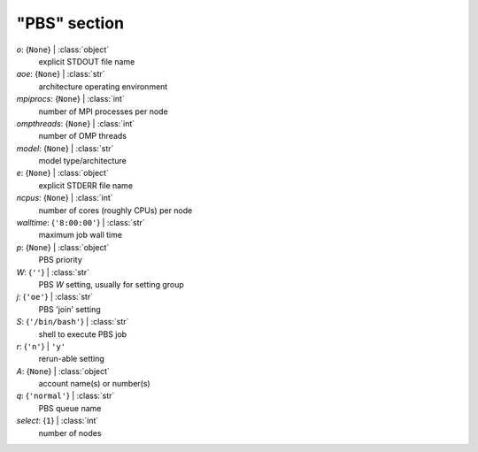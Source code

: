 -------------
"PBS" section
-------------

*o*: {``None``} | :class:`object`
    explicit STDOUT file name
*aoe*: {``None``} | :class:`str`
    architecture operating environment
*mpiprocs*: {``None``} | :class:`int`
    number of MPI processes per node
*ompthreads*: {``None``} | :class:`int`
    number of OMP threads
*model*: {``None``} | :class:`str`
    model type/architecture
*e*: {``None``} | :class:`object`
    explicit STDERR file name
*ncpus*: {``None``} | :class:`int`
    number of cores (roughly CPUs) per node
*walltime*: {``'8:00:00'``} | :class:`str`
    maximum job wall time
*p*: {``None``} | :class:`object`
    PBS priority
*W*: {``''``} | :class:`str`
    PBS *W* setting, usually for setting group
*j*: {``'oe'``} | :class:`str`
    PBS 'join' setting
*S*: {``'/bin/bash'``} | :class:`str`
    shell to execute PBS job
*r*: {``'n'``} | ``'y'``
    rerun-able setting
*A*: {``None``} | :class:`object`
    account name(s) or number(s)
*q*: {``'normal'``} | :class:`str`
    PBS queue name
*select*: {``1``} | :class:`int`
    number of nodes

